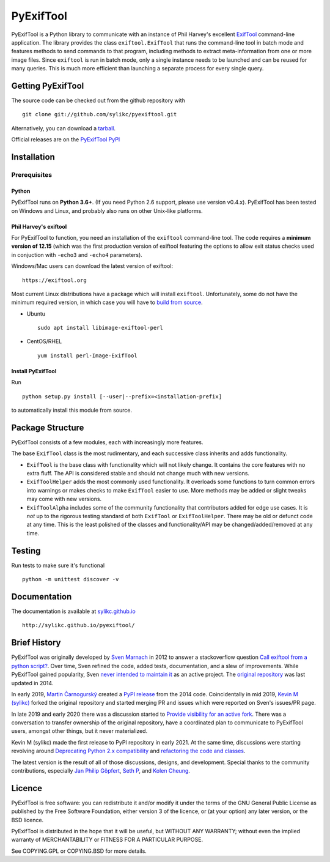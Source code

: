 **********
PyExifTool
**********

PyExifTool is a Python library to communicate with an instance of Phil
Harvey's excellent ExifTool_ command-line application.  The library
provides the class ``exiftool.ExifTool`` that runs the command-line
tool in batch mode and features methods to send commands to that
program, including methods to extract meta-information from one or
more image files.  Since ``exiftool`` is run in batch mode, only a
single instance needs to be launched and can be reused for many
queries.  This is much more efficient than launching a separate
process for every single query.

.. _ExifTool: https://exiftool.org/

Getting PyExifTool
==================

The source code can be checked out from the github repository with

::

    git clone git://github.com/sylikc/pyexiftool.git

Alternatively, you can download a tarball_.

Official releases are on the `PyExifTool PyPI`_

.. _tarball: https://github.com/sylikc/pyexiftool/tarball/master
.. _PyExifTool PyPI: https://pypi.org/project/PyExifTool/


Installation
============

Prerequisites
-------------

Python
^^^^^^

PyExifTool runs on **Python 3.6+**.  (If you need Python 2.6 support,
please use version v0.4.x).  PyExifTool has been tested on Windows and
Linux, and probably also runs on other Unix-like platforms.

Phil Harvey's exiftool
^^^^^^^^^^^^^^^^^^^^^^

For PyExifTool to function, you need an installation of the ``exiftool``
command-line tool.  The code requires a **minimum version of 12.15**
(which was the first production version of exiftool featuring the options
to allow exit status checks used in conjuction with ``-echo3`` and
``-echo4`` parameters).

Windows/Mac users can download the latest version of exiftool:

::

    https://exiftool.org

Most current Linux distributions have a package which will install ``exiftool``.
Unfortunately, some do not have the minimum required version, in which case you
will have to `build from source`_.

* Ubuntu
  ::

    sudo apt install libimage-exiftool-perl

* CentOS/RHEL
  ::

    yum install perl-Image-ExifTool

.. _build from source: https://exiftool.org/install.html#Unix


Install PyExifTool
^^^^^^^^^^^^^^^^^^

Run
::

    python setup.py install [--user|--prefix=<installation-prefix]

to automatically install this module from source.


Package Structure
=================

PyExifTool consists of a few modules, each with increasingly more features.

The base ``ExifTool`` class is the most rudimentary, and each successive class
inherits and adds functionality.

* ``ExifTool`` is the base class with functionality which will not likely change.
  It contains the core features with no extra fluff.  The API is considered stable
  and should not change much with new versions.

* ``ExifToolHelper`` adds the most commonly used functionality.  It overloads
  some functions to turn common errors into warnings or makes checks to make
  ``ExifTool`` easier to use.  More methods may be added or slight tweaks may
  come with new versions.

* ``ExifToolAlpha`` includes some of the community functionality that contributors
  added for edge use cases.  It is *not* up to the rigorous testing standard of both
  ``ExifTool`` or ``ExifToolHelper``.  There may be old or defunct code at any time.
  This is the least polished of the classes and functionality/API may be
  changed/added/removed at any time.


Testing
=============

Run tests to make sure it's functional

::

    python -m unittest discover -v

Documentation
=============

The documentation is available at `sylikc.github.io`_

::

    http://sylikc.github.io/pyexiftool/

.. _sylikc.github.io: http://sylikc.github.io/pyexiftool/


Brief History
=============

PyExifTool was originally developed by `Sven Marnach`_ in 2012 to answer a
stackoverflow question `Call exiftool from a python script?`_.  Over time,
Sven refined the code, added tests, documentation, and a slew of improvements.
While PyExifTool gained popularity, Sven `never intended to maintain it`_ as
an active project.  The `original repository`_ was last updated in 2014.

In early 2019, `Martin Čarnogurský`_ created a `PyPI release`_ from the
2014 code.  Coincidentally in mid 2019, `Kevin M (sylikc)`_ forked the original
repository and started merging PR and issues which were reported on Sven's
issues/PR page.

In late 2019 and early 2020 there was a discussion started to
`Provide visibility for an active fork`_.  There was a conversation to
transfer ownership of the original repository, have a coordinated plan to
communicate to PyExifTool users, amongst other things, but it never materialized.

Kevin M (sylikc) made the first release to PyPI repository in early 2021.
At the same time, discussions were starting revolving around
`Deprecating Python 2.x compatibility`_ and `refactoring the code and classes`_.

The latest version is the result of all of those discussions, designs,
and development.  Special thanks to the community contributions, especially
`Jan Philip Göpfert`_, `Seth P`_, and `Kolen Cheung`_.

.. _Sven Marnach: https://github.com/smarnach/pyexiftool
.. _Call exiftool from a python script?: https://stackoverflow.com/questions/10075115/call-exiftool-from-a-python-script/10075210#10075210
.. _never intended to maintain it: https://github.com/smarnach/pyexiftool/pull/31#issuecomment-569238073
.. _original repository: https://github.com/smarnach/pyexiftool
.. _Martin Čarnogurský: https://github.com/RootLUG
.. _PyPI release: https://pypi.org/project/PyExifTool/0.1.1/#history
.. _Kevin M (sylikc): https://github.com/sylikc
.. _Provide visibility for an active fork: https://github.com/smarnach/pyexiftool/pull/31
.. _Deprecating Python 2.x compatibility: https://github.com/sylikc/pyexiftool/discussions/9
.. _refactoring the code and classes: https://github.com/sylikc/pyexiftool/discussions/10
.. _Jan Philip Göpfert: https://github.com/jangop
.. _Seth P: https://github.com/csparker247
.. _Kolen Cheung: https://github.com/ickc

Licence
=======

PyExifTool is free software: you can redistribute it and/or modify
it under the terms of the GNU General Public License as published by
the Free Software Foundation, either version 3 of the licence, or
(at your option) any later version, or the BSD licence.

PyExifTool is distributed in the hope that it will be useful,
but WITHOUT ANY WARRANTY; without even the implied warranty of
MERCHANTABILITY or FITNESS FOR A PARTICULAR PURPOSE.

See COPYING.GPL or COPYING.BSD for more details.
